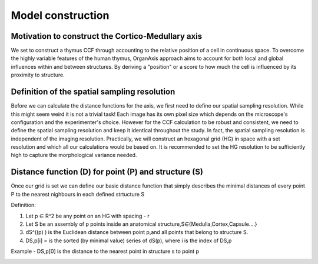 Model construction
=====

Motivation to construct the Cortico-Medullary axis 
---------------
We set to construct a thymus CCF through accounting to the relative position of a cell in continuous space. To overcome the highly variable features of the human thymus, OrganAxis approach aims to account for both local and global influences within and between structures. By deriving a "position" or a score to how much the cell is influenced by its proximity to structure.

Definition of the spatial sampling resolution
---------------
Before we can calculate the distance functions for the axis, we first need to define our spatial sampling resolution. While this might seem weird it is not a trivial task! Each image has its own pixel size which depends on the microscope's configuration and the experimenter's choice. However for the CCF calculation to be robust and consistent, we need to define the spatial sampling resolution and keep it identical throughout the study. In fact, the spatial sampling resolution is independent of the imaging resolution. Practically, we will construct an hexagonal grid (HG) in space with a set resolution and which all our calculations would be based on. It is recommended to set the HG resolution to be sufficiently high to capture the morphological variance needed. 

.. image:: grid_space_2.PNG
   :width: 35%


Distance function (D) for point (P) and structure (S) 
---------------
Once our grid is set we can define our basic distance function that simply describes the minimal distances of every point P to the nearest nighbours in each defined strtucture S 

Definition:

1) Let p ∈ R^2 be any point on an HG with spacing - r

2) Let S be an assembly of p points inside an anatomical structure,S∈{Medulla,Cortex,Capsule….}

3) dS^((p) )  is the Euclidean distance between point p,and all points that belong to structure S.

4) DS,p[i] = is the sorted (by minimal value) series of dS(p), where i is the index of DS,p

Example - DS,p[0] is the distance to the nearest point in structure s to point p


.. image:: grid_space_3.PNG
   :width: 100%

